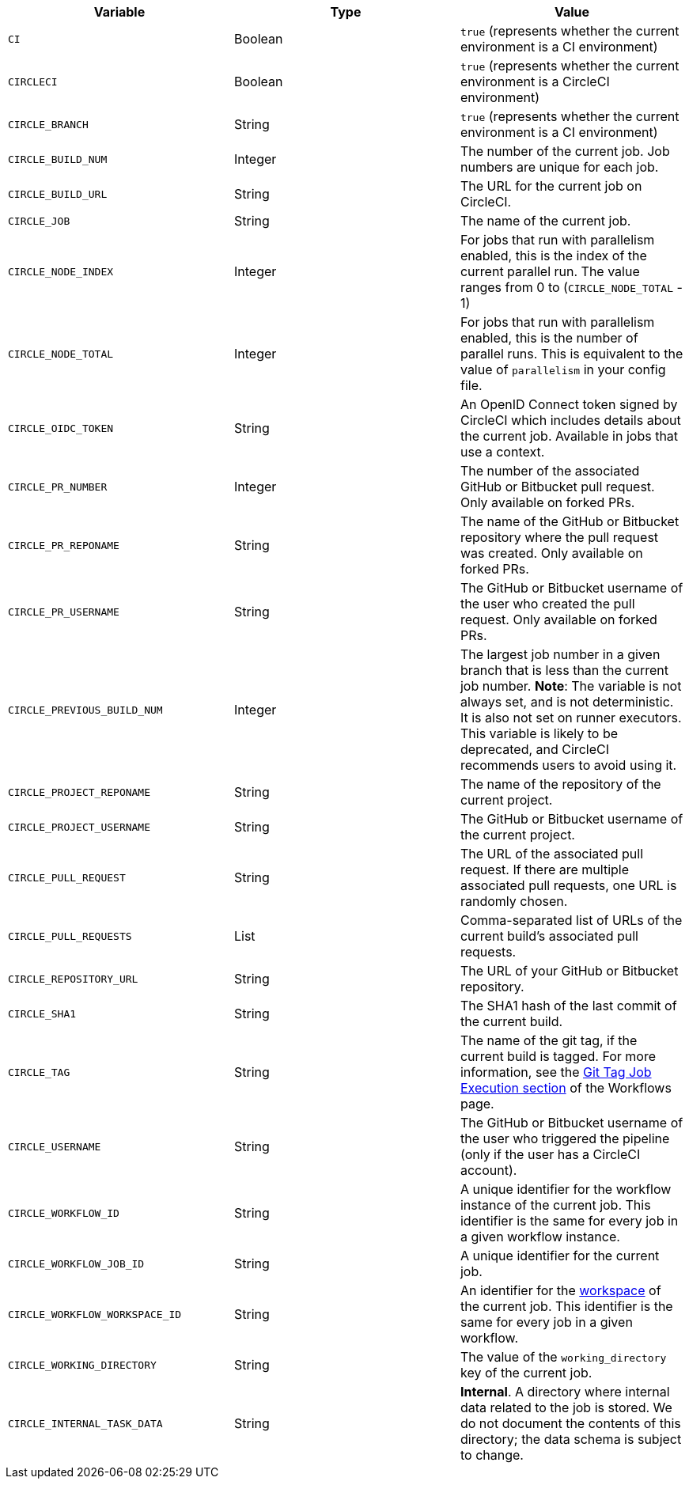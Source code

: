 [.table.table-striped]
[cols=3*, options="header", stripes=even]
|===
| Variable
| Type
| Value

| `CI`
| Boolean
| `true` (represents whether the current environment is a CI environment)

| `CIRCLECI`
| Boolean
| `true` (represents whether the current environment is a CircleCI environment)

| `CIRCLE_BRANCH`
| String
| `true` (represents whether the current environment is a CI environment)

| `CIRCLE_BUILD_NUM`
| Integer
| The number of the current job. Job numbers are unique for each job.

| `CIRCLE_BUILD_URL`
| String
| The URL for the current job on CircleCI.

| `CIRCLE_JOB`
| String
| The name of the current job.

| `CIRCLE_NODE_INDEX`
| Integer
| For jobs that run with parallelism enabled, this is the index of the current parallel run. The value ranges from 0 to (`CIRCLE_NODE_TOTAL` - 1)

| `CIRCLE_NODE_TOTAL`
| Integer
| For jobs that run with parallelism enabled, this is the number of parallel runs. This is equivalent to the value of `parallelism` in your config file.

| `CIRCLE_OIDC_TOKEN`
| String
| An OpenID Connect token signed by CircleCI which includes details about the current job. Available in jobs that use a context.

| `CIRCLE_PR_NUMBER`
| Integer
| The number of the associated GitHub or Bitbucket pull request. Only available on forked PRs.

| `CIRCLE_PR_REPONAME`
| String
| The name of the GitHub or Bitbucket repository where the pull request was created. Only available on forked PRs.

| `CIRCLE_PR_USERNAME`
| String
| The GitHub or Bitbucket username of the user who created the pull request. Only available on forked PRs.

| `CIRCLE_PREVIOUS_BUILD_NUM`
| Integer
| The largest job number in a given branch that is less than the current job number. **Note**: The variable is not always set, and is not deterministic. It is also not set on runner executors. This variable is likely to be deprecated, and CircleCI recommends users to avoid using it.

| `CIRCLE_PROJECT_REPONAME`
| String
| The name of the repository of the current project.

| `CIRCLE_PROJECT_USERNAME`
| String
| The GitHub or Bitbucket username of the current project.

| `CIRCLE_PULL_REQUEST`
| String
| The URL of the associated pull request. If there are multiple associated pull requests, one URL is randomly chosen.

| `CIRCLE_PULL_REQUESTS`
| List
| Comma-separated list of URLs of the current build's associated pull requests.

| `CIRCLE_REPOSITORY_URL`
| String
| The URL of your GitHub or Bitbucket repository.

| `CIRCLE_SHA1`
| String
| The SHA1 hash of the last commit of the current build.

| `CIRCLE_TAG`
| String
| The name of the git tag, if the current build is tagged. For more information, see the <<workflows#executing-workflows-for-a-git-tag,Git Tag Job Execution section>> of the Workflows page.

| `CIRCLE_USERNAME`
| String
| The GitHub or Bitbucket username of the user who triggered the pipeline (only if the user has a CircleCI account).

| `CIRCLE_WORKFLOW_ID`
| String
| A unique identifier for the workflow instance of the current job. This identifier is the same for every job in a given workflow instance.

| `CIRCLE_WORKFLOW_JOB_ID`
| String
| A unique identifier for the current job.

| `CIRCLE_WORKFLOW_WORKSPACE_ID`
| String
| An identifier for the <<glossary#workspace,workspace>> of the current job. This identifier is the same for every job in a given workflow.

| `CIRCLE_WORKING_DIRECTORY`
| String
| The value of the `working_directory` key of the current job.

| `CIRCLE_INTERNAL_TASK_DATA`
| String
| **Internal**. A directory where internal data related to the job is stored. We do not document the contents of this directory; the data schema is subject to change.
|===